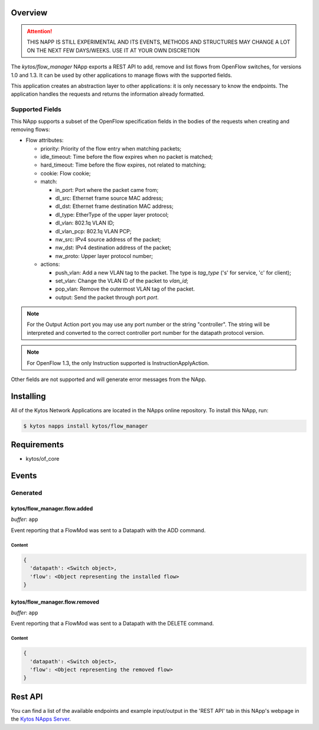 ########
Overview
########

|License| |Build| |Coverage| |Quality|

.. attention::

    THIS NAPP IS STILL EXPERIMENTAL AND ITS EVENTS, METHODS AND STRUCTURES MAY
    CHANGE A LOT ON THE NEXT FEW DAYS/WEEKS. USE IT AT YOUR OWN DISCRETION


The *kytos/flow_manager* NApp exports a REST API to add, remove and
list flows from OpenFlow switches, for versions 1.0 and 1.3.
It can be used by other applications to manage flows with the supported fields.

This application creates an abstraction layer to other applications:
it is only necessary to know the endpoints. The application handles
the requests and returns the information already formatted.

Supported Fields
****************

This NApp supports a subset of the OpenFlow specification fields in the bodies of
the requests when creating and removing flows:

- Flow attributes:

  - priority: Priority of the flow entry when matching packets;
  - idle_timeout: Time before the flow expires when no packet is matched;
  - hard_timeout: Time before the flow expires, not related to matching;
  - cookie: Flow cookie;
  - match:

    - in_port: Port where the packet came from;
    - dl_src: Ethernet frame source MAC address;
    - dl_dst: Ethernet frame destination MAC address;
    - dl_type: EtherType of the upper layer protocol;
    - dl_vlan: 802.1q VLAN ID;
    - dl_vlan_pcp: 802.1q VLAN PCP;
    - nw_src: IPv4 source address of the packet;
    - nw_dst: IPv4 destination address of the packet;
    - nw_proto: Upper layer protocol number;

  - actions:

    - push_vlan: Add a new VLAN tag to the packet. The type is *tag_type*
      ('s' for service, 'c' for client);
    - set_vlan: Change the VLAN ID of the packet to *vlan_id*;
    - pop_vlan: Remove the outermost VLAN tag of the packet.
    - output: Send the packet through port *port*.

.. note::

    For the Output Action port you may use any port number or the string
    "controller". The string will be interpreted and converted to the correct
    controller port number for the datapath protocol version.

.. note::

    For OpenFlow 1.3, the only Instruction supported is InstructionApplyAction.

Other fields are not supported and will generate error messages from the NApp.

##########
Installing
##########

All of the Kytos Network Applications are located in the NApps online repository.
To install this NApp, run:

.. code:: shell

   $ kytos napps install kytos/flow_manager

############
Requirements
############

- kytos/of_core

######
Events
######

Generated
*********

kytos/flow_manager.flow.added
=============================

*buffer*: ``app``

Event reporting that a FlowMod was sent to a Datapath with the ADD command.

Content
-------

.. code-block:: python3

   {
     'datapath': <Switch object>,
     'flow': <Object representing the installed flow>
   }

kytos/flow_manager.flow.removed
===============================

*buffer*: ``app``

Event reporting that a FlowMod was sent to a Datapath with the DELETE command.

Content
-------

.. code-block:: python3

   {
     'datapath': <Switch object>,
     'flow': <Object representing the removed flow>
   }

########
Rest API
########

You can find a list of the available endpoints and example input/output in the
'REST API' tab in this NApp's webpage in the `Kytos NApps Server
<https://napps.kytos.io/kytos/flow_manager>`_.

.. TAGs

.. |License| image:: https://img.shields.io/github/license/kytos/kytos.svg
   :target: https://github.com/kytos/flow_manager/blob/master/LICENSE
.. |Build| image:: https://scrutinizer-ci.com/g/kytos/flow_manager/badges/build.png?b=master
  :alt: Build status
  :target: https://scrutinizer-ci.com/g/kytos/flow_manager/?branch=master
.. |Coverage| image:: https://scrutinizer-ci.com/g/kytos/flow_manager/badges/coverage.png?b=master
  :alt: Code coverage
  :target: https://scrutinizer-ci.com/g/kytos/flow_manager/?branch=master
.. |Quality| image:: https://scrutinizer-ci.com/g/kytos/flow_manager/badges/quality-score.png?b=master
  :alt: Code-quality score
  :target: https://scrutinizer-ci.com/g/kytos/flow_manager/?branch=master
